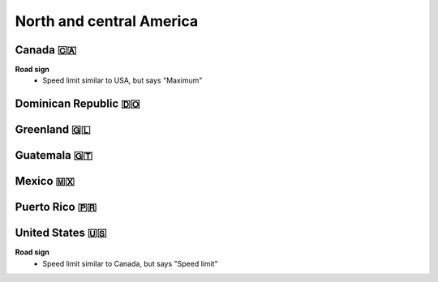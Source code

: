 
North and central America
=========================

Canada 🇨🇦
---------

**Road sign**
    - Speed limit similar to USA, but says "Maximum"


Dominican Republic 🇩🇴
---------------------

Greenland 🇬🇱
------------

Guatemala 🇬🇹
------------

Mexico 🇲🇽
---------

Puerto Rico 🇵🇷
--------------

United States 🇺🇸
----------------

**Road sign**
    - Speed limit similar to Canada, but says "Speed limit"

